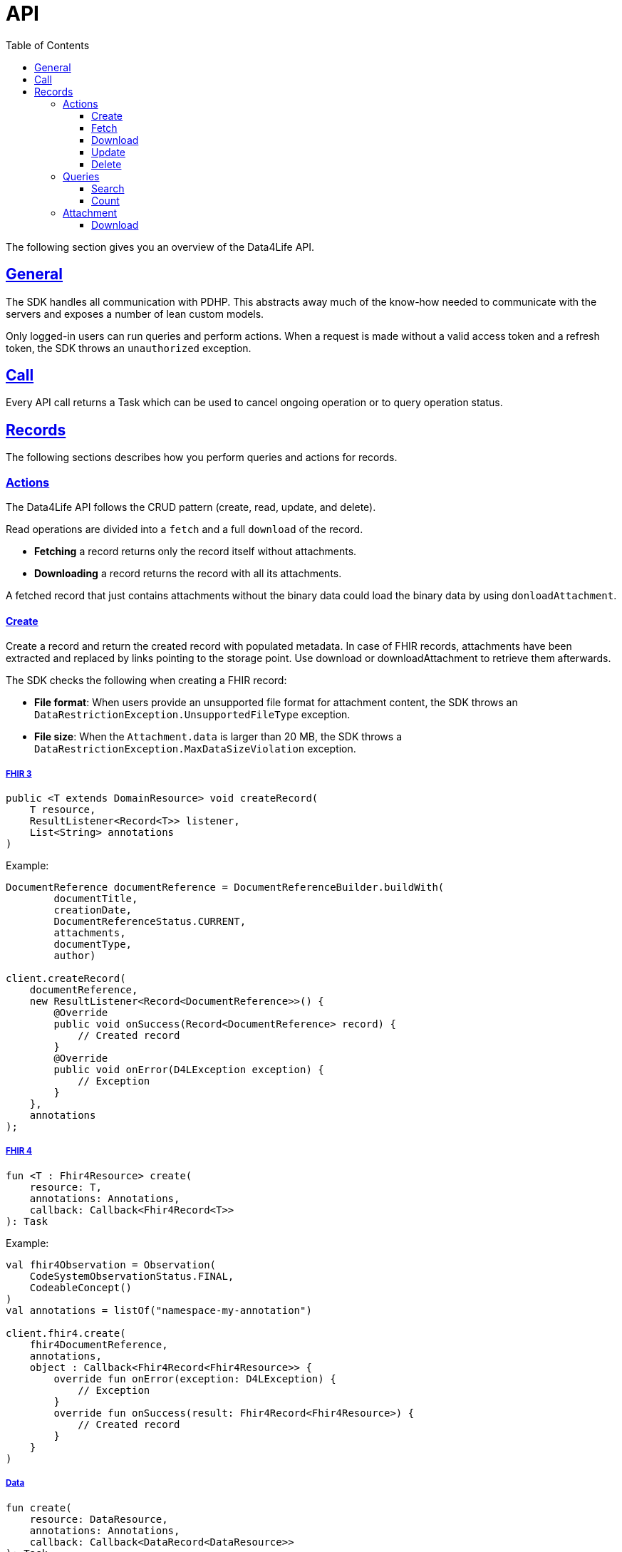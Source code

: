 // Settings:
:toc:
:toclevels: 3
:doctype: book
:icons: font
:source-highlighter: prettify
:stylesdir: ..
:imagesdir: images/
:linkcss:
:setanchors:
:sectanchors:
:setlinks:
:sectlinks:

// Variables:
:compname-short: D4L
:compname-legal: D4L data4life gGmbH
:compname: Data4Life
:email-contact: we@data4life.care
:email-docs: docs@data4life.care
:url-company: https://www.data4life.care
:url-docs: https://d4l.io
:prod-name: Data4Life
:app-plat: KMP (Android/Java)
:phdp-plat: Personal Health Data Platform (NEW)
:sw-name: {compname} {prod-name}
:sw-version: 1.30
:pub-type: Internal
:pub-version: 1.00
:pub-status: draft
:pub-title: {sw-name} {pub-type}
:copyright-year: 2019-2022
:copyright-statement: (C) {copyright-year} {compname-legal}. All rights reserved.

= API

The following section gives you an overview of the {compname} API.

== General

The SDK handles all communication with PDHP. This abstracts away much of the know-how needed to communicate with the servers and exposes a number of lean custom models.

Only logged-in users can run queries and perform actions. When a request is made without a valid access token and a refresh token, the SDK throws an `unauthorized` exception.

== Call

Every API call returns a Task which can be used to cancel ongoing operation or to query operation status.

== Records

The following sections describes how you perform queries and actions for records.

=== Actions

The {compname} API follows the CRUD pattern (create, read, update, and delete).

Read operations are divided into a `fetch` and a full `download` of the record.

- *Fetching* a record returns only the record itself without attachments.

- *Downloading* a record returns the record with all its attachments.

A fetched record that just contains attachments without the binary data could load the binary data by using `donloadAttachment`.

==== Create

Create a record and return the created record with populated metadata. In case of FHIR records, attachments have been extracted and replaced by links pointing to the storage point. Use download or downloadAttachment to retrieve them afterwards.

The SDK checks the following when creating a FHIR record:

- *File format*: When users provide an unsupported file format for attachment content, the SDK throws an `DataRestrictionException.UnsupportedFileType` exception.

- *File size*: When the `Attachment.data` is larger than 20 MB, the SDK throws a `DataRestrictionException.MaxDataSizeViolation` exception.

===== FHIR 3

[source,java]
----
public <T extends DomainResource> void createRecord(
    T resource,
    ResultListener<Record<T>> listener,
    List<String> annotations
)
----

Example:

[source,java]
----
DocumentReference documentReference = DocumentReferenceBuilder.buildWith(
        documentTitle,
        creationDate,
        DocumentReferenceStatus.CURRENT,
        attachments,
        documentType,
        author)

client.createRecord(
    documentReference,
    new ResultListener<Record<DocumentReference>>() {
        @Override
        public void onSuccess(Record<DocumentReference> record) {
            // Created record
        }
        @Override
        public void onError(D4LException exception) {
            // Exception
        }
    },
    annotations
);
----

===== FHIR 4

[source,kotlin]
----
fun <T : Fhir4Resource> create(
    resource: T,
    annotations: Annotations,
    callback: Callback<Fhir4Record<T>>
): Task
----

Example:

[source,kotlin]
----
val fhir4Observation = Observation(
    CodeSystemObservationStatus.FINAL,
    CodeableConcept()
)
val annotations = listOf("namespace-my-annotation")

client.fhir4.create(
    fhir4DocumentReference,
    annotations,
    object : Callback<Fhir4Record<Fhir4Resource>> {
        override fun onError(exception: D4LException) {
            // Exception
        }
        override fun onSuccess(result: Fhir4Record<Fhir4Resource>) {
            // Created record
        }
    }
)
----

===== Data

[source,kotlin]
----
fun create(
    resource: DataResource,
    annotations: Annotations,
    callback: Callback<DataRecord<DataResource>>
): Task
----

Example:

[source,kotlin]
----
val dataResource = DataResource("data".toByteArray())
val annotations = listOf("namespace-my-annotation")

client.data.create(
    dataResource,
    annotations,
    object : Callback<DataRecord<DataResource>> {
        override fun onError(exception: D4LException) {
            // Exception
        }
        override fun onSuccess(result: DataRecord<DataResource>) {
            // Created record
        }
    }
)
----

==== Fetch

Fetch record with given ID

===== FHIR 3

[source,java]
----
public <T extends DomainResource> void fetchRecord(String recordId, ResultListener<Record<T>> listener)
----

Example:

[source,java]
----
sdk.fetchRecord("recordId", new ResultListener<Record<DocumentReference>>() {
    @Override
    public void onSuccess(Record<DocumentReference> record) {
        // Fetched record
    }

    @Override
    public void onError(D4LException exception) {
        // Exception
    }
});

----

===== FHIR 4

[source,kotlin]
----
fun <T : Fhir4Resource> fetch(
    recordId: String,
    callback: Callback<Fhir4Record<T>>
): Task
----

Example:

[source,kotlin]
----
client.fhir4.fetch(
    "recordId",
    object : Callback<Fhir4Record<Fhir4Resource>> {
        override fun onError(exception: D4LException) {
            // Exception
        }
        override fun onSuccess(result: Fhir4Record<Fhir4Resource>) {
            // Created record
        }
    }
)
----

===== Data

[source,kotlin]
----
fun fetch(
    recordId: String,
    callback: Callback<DataRecord<DataResource>>
): Task
----

Example:

[source,kotlin]
----
client.data.fetch(
    "recordId",
    object : Callback<DataRecord<DataResource>> {
        override fun onError(exception: D4LException) {
            // Exception
        }
        override fun onSuccess(result: DataRecord<DataResource>) {
            // Created record
        }
    }
)
----

==== Download

Download a record with given ID with all contained attachments. Only for available for FHIR records.

NOTE: Could result in large download bandwidth usage. Use with care in mobile or bandwidth limited environments.

===== FHIR 3

To download one record for the given ID with all the contained references, use the `downloadRecords` method with the `recordId` parameter.

[source,java]
----
public <T extends DomainResource> void downloadRecord(String recordId, ResultListener<Record<T>> listener)
----

[source,java]
----
sdk.downloadRecord("recordId", new ResultListener<Record<DocumentReference>>() {
    @Override
    public void onSuccess(Record<DocumentReference> record) {
        // Downloaded record with all contained references
    }

    @Override
    public void onError(D4LException exception) {
        // Exception
    }
});
----

===== FHIR 4

[source,kotlin]
----
fun <T : Fhir4Resource> download(
    recordId: String,
    callback: Callback<Fhir4Record<T>>
): Task
----

Example:

[source,kotlin]
----
client.fhir4.download(
    "recordId",
    object : Callback<Fhir4Record<Fhir4Resource>> {
        override fun onError(exception: D4LException) {
            // Exception
        }
        override fun onSuccess(result: Fhir4Record<Fhir4Resource>) {
            // Created record
        }
    }
)
----

==== Update

Update a record with given record ID and updated resource.

===== FHIR 3

[source,java]
----
public <T extends DomainResource> void updateRecord(
    T resource,
    ResultListener<Record<T>> listener,
    List<String> annotations
)
----

Example:

[source,java]
----
DocumentReference updatedDocument = ...;

sdk.updateRecord(
    updatedDocument,
    new ResultListener<Record<DocumentReference>>() {
        @Override
        public void onSuccess(Record<DocumentReference> record) {
            // Updated record
        }

        @Override
        public void onError(D4LException exception) {
            // Exception
        }
    },
    annotations
);
----

===== FHIR 4

[source,kotlin]
----
fun <T : Fhir4Resource> update(
    recordId: String,
    resource: T,
    annotations: Annotations,
    callback: Callback<Fhir4Record<T>>
): Task
----

Example:

[source,kotlin]
----
val updatedFhir4Observation = Observation(
    CodeSystemObservationStatus.FINAL,
    CodeableConcept()
)
val annotations = listOf("namespace-my-annotation")

client.fhir4.fetch(
    "recordId",
    updatedFhir4Observation,
    annotations,
    object : Callback<Fhir4Record<Fhir4Resource>> {
        override fun onError(exception: D4LException) {
            // Exception
        }
        override fun onSuccess(result: Fhir4Record<Fhir4Resource>) {
            // Created record
        }
    }
)
----

===== Data

[source,kotlin]
----
fun fetch(
    recordId: String,
    callback: Callback<DataRecord<DataResource>>
): Task
----

Example:

[source,kotlin]
----
val updatedDataResource = DataResource("data".toByteArray())
val annotations = listOf("namespace-my-annotation")

client.data.update(
    "recordId",
    updatedDataResource,
    annotations,
    object : Callback<DataRecord<DataResource>> {
        override fun onError(exception: D4LException) {
            // Exception
        }
        override fun onSuccess(result: DataRecord<DataResource>) {
            // Created record
        }
    }
)
----

==== Delete

Delete a record with a given record ID.

===== FHIR 3

[source,java]
----
public void deleteRecord(String recordId, Callback listener)
----

Example:

[source,java]
----
sdk.deleteRecord("recordId", new Callback() {
    @Override
    public void onSuccess() {
        // Record deleted
    }

    @Override
    public void onError(D4LException exception) {
        // Exception
    }
});
----

===== FHIR 4

[source,kotlin]
----
fun delete(
    recordId: String,
    callback: Callback<Boolean>
): Task
----

Example:

[source,kotlin]
----
client.fhir4.delete(
    "recordId",
    object : Callback<Boolean> {
        override fun onError(exception: D4LException) {
            // Exception
        }
        override fun onSuccess(result: Boolean) {
            // Created record
        }
    }
)
----

===== Data

[source,kotlin]
----
fun delete(
    recordId: String,
    callback: Callback<Boolean>
): Task
----

Example:

[source,kotlin]
----
client.data.delete(
    "recordId",
    object : Callback<Boolean> {
        override fun onError(exception: D4LException) {
            // Exception
        }
        override fun onSuccess(result: Boolean) {
            // Created record
        }
    }
)
----

=== Queries

Query options are `search` and `count` with optional `annotations` to fine tune the result.

==== Search

Search for records with following filter options:

* resourceType - class type of the searched resource (not available for data)
* annotations - custom annotations that had been added to the records (optional)
* startDate - the filtered records have a creation date after the start date
* endDate - the filtered records have a creation date before the endDate
* pageSize - define the result page size, how many records should be returned
* offset - the offset of the result list

===== FHIR 3

To search for records, use the the `fetchRecords` method. For example, when a client has no data and initially fetches records after a new login. The method lets you specify the following:

- Fetch records by type
- Order records by date
- Paginate loaded records by providing the `pageSize` and an `offset`.

[source,java]
----
public <T extends DomainResource> void fetchRecords(Class<T> resourceType, LocalDate startDate, LocalDate endDate, Integer pageSize, Integer offset, ResultListener<List<Record<T>>> listener)
----

Example:

[source,java]
----
sdk.fetchRecords(
    DocumentReference.class,
    annotations,
    fromDate,
    toDate,
    20,
    offset,
    new ResultListener<List<Record<DocumentReference>>>() {
        @Override
        public void onSuccess(List<Record<DocumentReference>> records) {
            // Fetched records
        }

        @Override
        public void onError(D4LException exception) {
            // Exception
        }
    }
);
----

===== FHIR 4

[source,kotlin]
----
fun <T : Fhir4Resource> search(
    resourceType: Class<T>,
    annotations: Annotations,
    startDate: LocalDate?,
    endDate: LocalDate?,
    pageSize: Int,
    offset: Int,
    callback: Callback<List<Fhir4Record<T>>>
): Task
----

Example:

[source,kotlin]
----
client.fhir4.search(
    Observation::class.java,
    annotations,
    LocalDate.now(),
    LocalDate.now(),
    10,
    0,
    object : Callback<List<Fhir4Record<Observation>>> {
        override fun onError(exception: D4LException) {
            // Exception
        }

        override fun onSuccess(result: List<Fhir4Record<Observation>>) {
            // List of found records
        }
    }
)
----

===== Data

[source,kotlin]
----
fun search(
    annotations: Annotations,
    startDate: LocalDate?,
    endDate: LocalDate?,
    pageSize: Int,
    offset: Int,
    callback: Callback<List<DataRecord<DataResource>>>
): Task
----

Example:

[source,kotlin]
----
client.data.search(
    annotations,
    LocalDate.now(),
    LocalDate.now(),
    10,
    0,
    object: Callback<List<DataRecord<DataResource>>> {
        override fun onError(exception: D4LException) {
            // Exception
        }

        override fun onSuccess(result: List<DataRecord<DataResource>>) {
            // List of found records
        }
    }
)
----

==== Count

Count number of stored records.

===== FHIR 3

[source,java]
----
public <T extends DomainResource> void countRecords(
    Class<T> clazz,
    ResultListener<Integer> listener,
    List<String> annotations
)
----

Example:

[source,java]
----
client.countRecords(
    DocumentReference.class,
    new ResultListener<Integer>() {
        @Override
        public void onSuccess(Integer count) {
            // The count for the given class type
        }
        @Override
        public void onError(D4LException exception) {
            // Exception
        }
    },
    annotations
);
----

===== FHIR 4

[source,kotlin]
----
fun <T : Fhir4Resource> count(
    resourceType: Class<T>,
    annotations: Annotations,
    callback: Callback<Int>
): Task
----

Example:

[source,kotlin]
----
client.fhir4.count(
    Observation::class.java,
    annotations,
    object: Callback<Int> {
        override fun onError(exception: D4LException) {
            // Exception
        }
        override fun onSuccess(result: Int) {
            // Number of records for given resourceType and annotations
        }
    }
)
----

===== Data

[source,kotlin]
----
fun count(
    annotations: Annotations,
    callback: Callback<Int>
): Task
----

Example:

[source,kotlin]
----
client.data.count(
    annotations,
    object: Callback<Int> {
        override fun onError(exception: D4LException) {
            // Exception
        }
        override fun onSuccess(result: Int) {
            // Number of records for given annotations
        }
    }
)
----

=== Attachment

==== Download

For FHIR records it is possible to download attachment data.

There is a DownloadType property that allows to choose from differently sized versions of the attachment. Default is DownloadType.Full.

The following file formats support resizable attachments: PNG, TIFF, and JPEG.
The SDK automatically generates the medium-size and the small-size versions of attachments during attachment creation for resizable attachments.

When downloading a medium-size or small-size image, the downloaded attachment ID is a composed identifier of the original attachment and the thumbnail ID, separated by the `#` character. Please take that into account when updating a FHIR record that has attachments.

[source,kotlin]
----
enum class DownloadType {
    Full, Medium, Small
}
----

===== FHIR 3

[source,java]
----
public void downloadAttachment(
    String recordId,
    String attachmentId,
    DownloadType type,
    ResultListener<Attachment> listener
)
----

Example:

[source,java]
----
client.downloadAttachment(
    recordId,
    attachmentId,
    DownloadType.Full,
    new ResultListener<Attachment>() {
        @Override
        public void onSuccess(Attachment attachment) {
            // Attachment with data populated
        }

        @Override
        public void onError(D4LException exception) {
            // Exception
        }
    }
);
----

===== FHIR 4

[source,kotlin]
----
fun downloadAttachment(
    recordId: String,
    attachmentId: String,
    type: DownloadType,
    callback: Callback<Fhir4Attachment>
): Task
----

Example:

[source,kotlin]
----
client.fhir4.downloadAttachment(
    "recordId",
    "attachmentId",
    DownloadType.Full,
    object: Callback<Fhir4Attachment> {
        override fun onError(exception: D4LException) {
            // Exception
        }

        override fun onSuccess(result: Fhir4Attachment) {
            // Attachment with data populated
        }
    }
)
----
